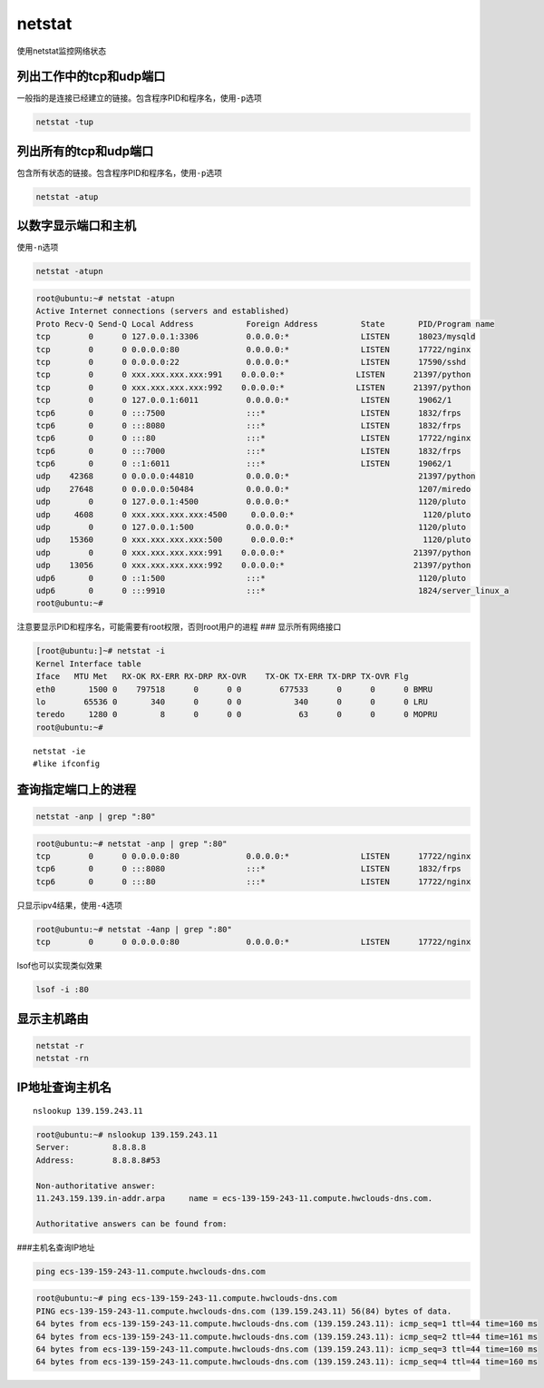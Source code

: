 ==========
netstat
==========

使用netstat监控网络状态

列出工作中的tcp和udp端口
~~~~~~~~~~~~~~~~~~~~~~~~

一般指的是连接已经建立的链接。包含程序PID和程序名，使用\ ``-p``\ 选项

.. code-block:: console

   netstat -tup

列出所有的tcp和udp端口
~~~~~~~~~~~~~~~~~~~~~~

包含所有状态的链接。包含程序PID和程序名，使用\ ``-p``\ 选项

.. code-block:: console

   netstat -atup

以数字显示端口和主机
~~~~~~~~~~~~~~~~~~~~

使用\ ``-n``\ 选项

.. code-block:: console

   netstat -atupn

.. code-block:: console

   root@ubuntu:~# netstat -atupn
   Active Internet connections (servers and established)
   Proto Recv-Q Send-Q Local Address           Foreign Address         State       PID/Program name
   tcp        0      0 127.0.0.1:3306          0.0.0.0:*               LISTEN      18023/mysqld
   tcp        0      0 0.0.0.0:80              0.0.0.0:*               LISTEN      17722/nginx
   tcp        0      0 0.0.0.0:22              0.0.0.0:*               LISTEN      17590/sshd
   tcp        0      0 xxx.xxx.xxx.xxx:991    0.0.0.0:*               LISTEN      21397/python
   tcp        0      0 xxx.xxx.xxx.xxx:992    0.0.0.0:*               LISTEN      21397/python
   tcp        0      0 127.0.0.1:6011          0.0.0.0:*               LISTEN      19062/1
   tcp6       0      0 :::7500                 :::*                    LISTEN      1832/frps
   tcp6       0      0 :::8080                 :::*                    LISTEN      1832/frps
   tcp6       0      0 :::80                   :::*                    LISTEN      17722/nginx
   tcp6       0      0 :::7000                 :::*                    LISTEN      1832/frps
   tcp6       0      0 ::1:6011                :::*                    LISTEN      19062/1
   udp    42368      0 0.0.0.0:44810           0.0.0.0:*                           21397/python
   udp    27648      0 0.0.0.0:50484           0.0.0.0:*                           1207/miredo
   udp        0      0 127.0.0.1:4500          0.0.0.0:*                           1120/pluto
   udp     4608      0 xxx.xxx.xxx.xxx:4500     0.0.0.0:*                           1120/pluto
   udp        0      0 127.0.0.1:500           0.0.0.0:*                           1120/pluto
   udp    15360      0 xxx.xxx.xxx.xxx:500      0.0.0.0:*                           1120/pluto
   udp        0      0 xxx.xxx.xxx.xxx:991    0.0.0.0:*                           21397/python
   udp    13056      0 xxx.xxx.xxx.xxx:992    0.0.0.0:*                           21397/python
   udp6       0      0 ::1:500                 :::*                                1120/pluto
   udp6       0      0 :::9910                 :::*                                1824/server_linux_a
   root@ubuntu:~#

注意要显示PID和程序名，可能需要有root权限，否则root用户的进程 ###
显示所有网络接口

.. code-block:: console

   [root@ubuntu:]~# netstat -i
   Kernel Interface table
   Iface   MTU Met   RX-OK RX-ERR RX-DRP RX-OVR    TX-OK TX-ERR TX-DRP TX-OVR Flg
   eth0       1500 0    797518      0      0 0        677533      0      0      0 BMRU
   lo        65536 0       340      0      0 0           340      0      0      0 LRU
   teredo     1280 0         8      0      0 0            63      0      0      0 MOPRU
   root@ubuntu:~#

::

   netstat -ie
   #like ifconfig

查询指定端口上的进程
~~~~~~~~~~~~~~~~~~~~

.. code-block:: console

   netstat -anp | grep ":80"

.. code-block:: console

   root@ubuntu:~# netstat -anp | grep ":80"
   tcp        0      0 0.0.0.0:80              0.0.0.0:*               LISTEN      17722/nginx
   tcp6       0      0 :::8080                 :::*                    LISTEN      1832/frps
   tcp6       0      0 :::80                   :::*                    LISTEN      17722/nginx

只显示ipv4结果，使用\ ``-4``\ 选项

.. code-block:: console

   root@ubuntu:~# netstat -4anp | grep ":80"
   tcp        0      0 0.0.0.0:80              0.0.0.0:*               LISTEN      17722/nginx

lsof也可以实现类似效果

.. code-block:: console

   lsof -i :80

显示主机路由
~~~~~~~~~~~~

.. code-block:: console

   netstat -r
   netstat -rn

IP地址查询主机名
~~~~~~~~~~~~~~~~

::

   nslookup 139.159.243.11

.. code-block:: console

   root@ubuntu:~# nslookup 139.159.243.11
   Server:         8.8.8.8
   Address:        8.8.8.8#53

   Non-authoritative answer:
   11.243.159.139.in-addr.arpa     name = ecs-139-159-243-11.compute.hwclouds-dns.com.

   Authoritative answers can be found from:

###主机名查询IP地址

.. code-block:: console

   ping ecs-139-159-243-11.compute.hwclouds-dns.com

.. code-block:: console

   root@ubuntu:~# ping ecs-139-159-243-11.compute.hwclouds-dns.com
   PING ecs-139-159-243-11.compute.hwclouds-dns.com (139.159.243.11) 56(84) bytes of data.
   64 bytes from ecs-139-159-243-11.compute.hwclouds-dns.com (139.159.243.11): icmp_seq=1 ttl=44 time=160 ms
   64 bytes from ecs-139-159-243-11.compute.hwclouds-dns.com (139.159.243.11): icmp_seq=2 ttl=44 time=161 ms
   64 bytes from ecs-139-159-243-11.compute.hwclouds-dns.com (139.159.243.11): icmp_seq=3 ttl=44 time=160 ms
   64 bytes from ecs-139-159-243-11.compute.hwclouds-dns.com (139.159.243.11): icmp_seq=4 ttl=44 time=160 ms
